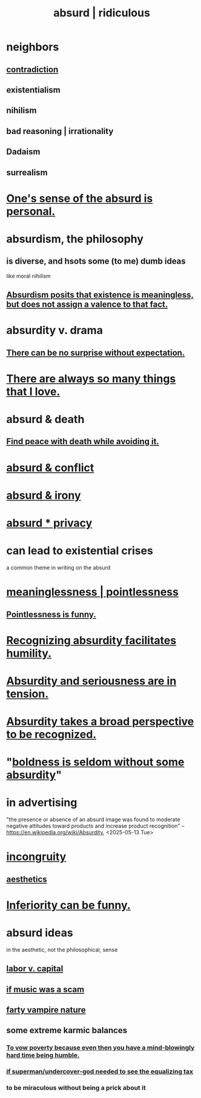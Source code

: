 :PROPERTIES:
:ID:       902b3bbb-54eb-4a8c-916f-a2bcaa36225b
:ROAM_ALIASES: absurd absurdity ridiculous
:END:
#+title: absurd | ridiculous
* neighbors
** [[id:7abaf6b7-7c59-4744-bddb-8a3bdfb11d8d][contradiction]]
** existentialism
** nihilism
** bad reasoning | irrationality
** Dadaism
** surrealism
* [[id:2d6d5616-2f98-4b5f-8999-382b5371514a][One's sense of the absurd is personal.]]
* absurdism, the philosophy
** is diverse, and hsots some (to me) dumb ideas
   like moral nihilism
** [[id:744d2b36-74fb-4781-a436-c1e05874424a][Absurdism posits that existence is meaningless, but does not assign a valence to that fact.]]
* absurdity v. drama
  :PROPERTIES:
  :ID:       daad763d-ae3f-4817-b02a-bf2a4e80f721
  :ROAM_ALIASES: "drama v. absurdity"
  :END:
** [[id:8c655869-1805-4eb2-ae83-d53b51e14b88][There can be no surprise without expectation.]]
* [[id:3e105c37-33ff-4692-a194-2f51d79ccc5d][There are always so many things that I love.]]
* absurd & death
** [[id:6d34c425-e68d-41d0-b090-ae3ecac39c83][Find peace with death while avoiding it.]]
* [[id:e0ef4020-146f-4a10-9785-5d60900dd16c][absurd & conflict]]
* [[id:d3ec5d13-3bb8-4104-8436-10c04c96724c][absurd & irony]]
* [[id:fbf10600-8c8b-425c-aa46-0a1233ed4786][absurd * privacy]]
* can lead to existential crises
  a common theme in writing on the absurd
* [[id:cc387929-e03c-40fb-80b6-5f8f2dafa96d][meaninglessness | pointlessness]]
** [[id:512026a4-8cd8-4735-88cd-aa3601ab32bb][Pointlessness is funny.]]
* [[id:1c0b4006-a457-4d8b-ac62-77b853cc074f][Recognizing absurdity facilitates humility.]]
* [[id:d681ff79-1acc-4f25-ac06-e6fedda67de9][Absurdity and seriousness are in tension.]]
* [[id:9477d65d-3ea3-462f-9a18-1971ed7c35f5][Absurdity takes a broad perspective to be recognized.]]
* "[[id:184a0ae5-595e-4208-92f9-0ef577f6564f][boldness is seldom without some absurdity]]"
* in advertising
  "the presence or absence of an absurd image was found to moderate negative attitudes toward products and increase product recognition"
  -- https://en.wikipedia.org/wiki/Absurdity, <2025-05-13 Tue>
* [[id:0cfdd6d1-c4ec-44b7-9855-ee917806ac11][incongruity]]
** [[id:efead690-715e-4243-9dd9-9f6a53566263][aesthetics]]
* [[id:635a5922-bdc6-4350-8e80-80d181fc8646][Inferiority can be funny.]]
* absurd ideas
  in the aesthetic, not the philosophical, sense
** [[id:4dc21a1a-cf5d-48d9-9297-05af7c7618e5][labor v. capital]]
** [[id:5954f6bc-e0cb-4084-96f8-935d6edf1913][if music was a scam]]
** [[id:fca6a6f7-220f-404d-b550-099ad489d2ca][farty vampire nature]]
** some extreme karmic balances
   :PROPERTIES:
   :ID:       8a2e7933-9234-4010-80bb-67ba5b98489b
   :END:
*** [[id:a71544ad-52ba-4626-9bf1-8f2f480c2575][To vow poverty because even then you have a mind-blowingly hard time being humble.]]
*** [[id:fa59b4e0-e73b-46bd-a465-e7038a5c5e98][if superman/undercover-god needed to see the equalizing tax]]
*** to be miraculous without being a prick about it
    :PROPERTIES:
    :ID:       1367f49d-3473-4325-a9d0-ee840c4fe0c7
    :END:
